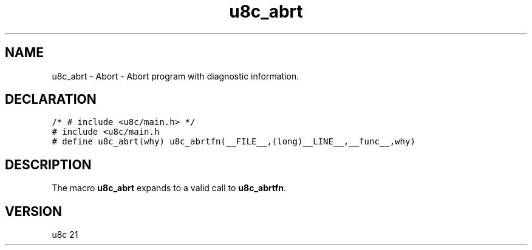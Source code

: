 .TH "u8c_abrt" "3" "" "u8c" "u8c API Manual"
.SH NAME
.PP
u8c_abrt - Abort - Abort program with diagnostic information.
.SH DECLARATION
.PP
.nf
\f[C]
/* # include <u8c/main.h> */
# include <u8c/main.h
# define u8c_abrt(why) u8c_abrtfn(__FILE__,(long)__LINE__,__func__,why)
\f[R]
.fi
.SH DESCRIPTION
.PP
The macro \f[B]u8c_abrt\f[R] expands to a valid call to \f[B]u8c_abrtfn\f[R].
.SH VERSION
.PP
u8c 21
